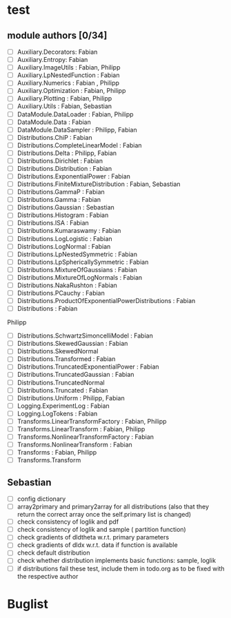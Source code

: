 * test 
** module authors [0/34]
  + [ ] Auxiliary.Decorators:  Fabian  
  + [ ] Auxiliary.Entropy: Fabian  
  + [ ] Auxiliary.ImageUtils  : Fabian, Philipp 
  + [ ] Auxiliary.LpNestedFunction  : Fabian  
  + [ ] Auxiliary.Numerics  : Fabian , Philipp
  + [ ] Auxiliary.Optimization  : Fabian, Philipp  
  + [ ] Auxiliary.Plotting  : Fabian, Philipp  
  + [ ] Auxiliary.Utils  : Fabian, Sebastian
  + [ ] DataModule.DataLoader  : Fabian, Philipp  
  + [ ] DataModule.Data  : Fabian  
  + [ ] DataModule.DataSampler :  Philipp, Fabian  
  + [ ] Distributions.ChiP  : Fabian  
  + [ ] Distributions.CompleteLinearModel  : Fabian  
  + [ ] Distributions.Delta  : Philipp, Fabian  
  + [ ] Distributions.Dirichlet  : Fabian  
  + [ ] Distributions.Distribution  : Fabian  
  + [ ] Distributions.ExponentialPower  : Fabian  
  + [ ] Distributions.FiniteMixtureDistribution  : Fabian, Sebastian 
  + [ ] Distributions.GammaP  : Fabian  
  + [ ] Distributions.Gamma  : Fabian  
  + [ ] Distributions.Gaussian :  Sebastian 
  + [ ] Distributions.Histogram  : Fabian  
  + [ ] Distributions.ISA  : Fabian  
  + [ ] Distributions.Kumaraswamy  : Fabian  
  + [ ] Distributions.LogLogistic  : Fabian  
  + [ ] Distributions.LogNormal  : Fabian  
  + [ ] Distributions.LpNestedSymmetric  : Fabian  
  + [ ] Distributions.LpSphericallySymmetric  : Fabian  
  + [ ] Distributions.MixtureOfGaussians  : Fabian  
  + [ ] Distributions.MixtureOfLogNormals  : Fabian  
  + [ ] Distributions.NakaRushton  : Fabian  
  + [ ] Distributions.PCauchy  : Fabian  
  + [ ] Distributions.ProductOfExponentialPowerDistributions  : Fabian  
  + [ ] Distributions  : Fabian  
 Philipp  
  + [ ] Distributions.SchwartzSimoncelliModel  : Fabian  
  + [ ] Distributions.SkewedGaussian  : Fabian  
  + [ ] Distributions.SkewedNormal 
  + [ ] Distributions.Transformed  : Fabian  
  + [ ] Distributions.TruncatedExponentialPower  : Fabian  
  + [ ] Distributions.TruncatedGaussian  : Fabian  
  + [ ] Distributions.TruncatedNormal 
  + [ ] Distributions.Truncated  : Fabian  
  + [ ] Distributions.Uniform : Philipp, Fabian  
  + [ ] Logging.ExperimentLog : Fabian
  + [ ] Logging.LogTokens : Fabian
  + [ ] Transforms.LinearTransformFactory  : Fabian,  Philipp  
  + [ ] Transforms.LinearTransform  : Fabian, Philipp  
  + [ ] Transforms.NonlinearTransformFactory  : Fabian  
  + [ ] Transforms.NonlinearTransform  : Fabian  
  + [ ] Transforms  : Fabian, Philipp  
  + [ ] Transforms.Transform 
** Sebastian
  + [ ] config dictionary
  + [ ] array2primary and primary2array for all distributions (also that they return the correct array once the self.primary list is changed)
  + [ ] check consistency of loglik and pdf
  + [ ] check consistency of loglik and sample ( partition function)
  + [ ] check gradients of dldtheta w.r.t. primary parameters
  + [ ] check gradients of dldx w.r.t. data if function is available
  + [ ] check default distribution
  + [ ] check whether distribution implements basic functions: sample, loglik
  + [ ] if distributions fail these test, include them in todo.org as to be fixed with the respective author 
* Buglist
